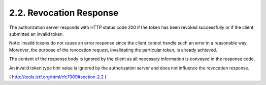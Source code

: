 2.2.  Revocation Response
------------------------------------------

The authorization server responds with HTTP status code 200 if the
token has been revoked successfully or if the client submitted an
invalid token.

Note: 
invalid tokens do not cause an error response since the client
cannot handle such an error in a reasonable way.  Moreover, the
purpose of the revocation request, invalidating the particular token,
is already achieved.

The content of the response body is ignored by the client as all
necessary information is conveyed in the response code.

An invalid token type hint value is ignored by the authorization
server and does not influence the revocation response.


( http://tools.ietf.org/html/rfc7009#section-2.2 )
